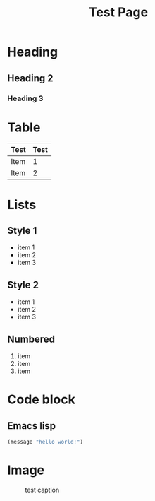 #+title: Test Page
* Heading
** Heading 2
*** Heading 3
* Table
| Test | Test |
|------+------|
| Item |    1 |
| Item |    2 |
* Lists
** Style 1
+ item 1
+ item 2
+ item 3
** Style 2
- item 1
- item 2
- item 3
** Numbered
1. item
2. item
3. item
* Code block
** Emacs lisp
#+begin_src emacs-lisp
(message "hello world!")
#+end_src

#+RESULTS:
: hello world!
* Image
#+caption: test caption
#+name: image name
#+attr_html: :align center :width 300px
[[./images/test.png]]
